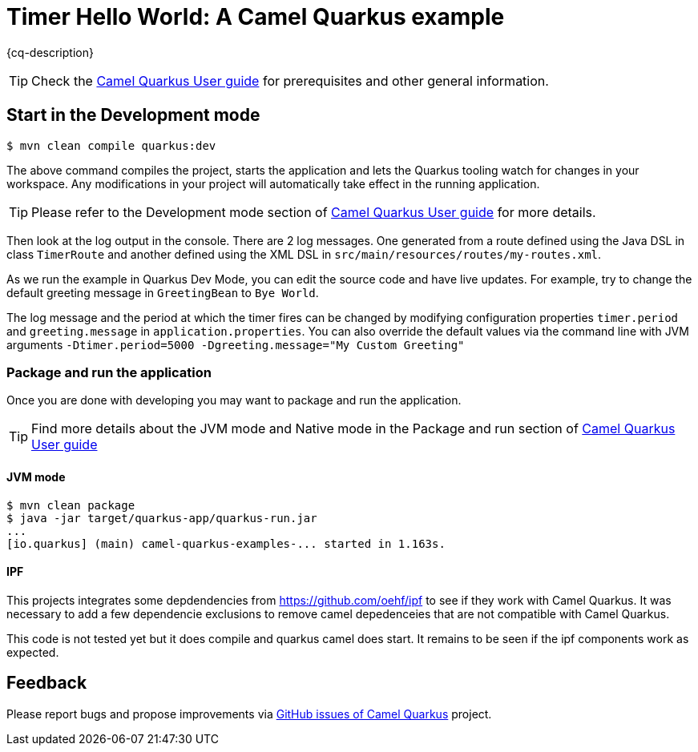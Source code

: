 = Timer Hello World: A Camel Quarkus example
:cq-example-description: An example that uses the Camel timer component to output a Hello world message to the console

{cq-description}

TIP: Check the https://camel.apache.org/camel-quarkus/latest/first-steps.html[Camel Quarkus User guide] for prerequisites
and other general information.

== Start in the Development mode

[source,shell]
----
$ mvn clean compile quarkus:dev
----

The above command compiles the project, starts the application and lets the Quarkus tooling watch for changes in your
workspace. Any modifications in your project will automatically take effect in the running application.

TIP: Please refer to the Development mode section of
https://camel.apache.org/camel-quarkus/latest/first-steps.html#_development_mode[Camel Quarkus User guide] for more details.

Then look at the log output in the console. There are 2 log messages. One generated from a route defined using the Java DSL in class `TimerRoute` and
another defined using the XML DSL in `src/main/resources/routes/my-routes.xml`.

As we run the example in Quarkus Dev Mode, you can edit the source code and have live updates.
For example, try to change the default greeting message in `GreetingBean` to `Bye World`.

The log message and the period at which the timer fires can be changed by modifying configuration properties `timer.period` and
`greeting.message` in `application.properties`. You can also override the default values via the command line with JVM arguments
`-Dtimer.period=5000 -Dgreeting.message="My Custom Greeting"`

=== Package and run the application

Once you are done with developing you may want to package and run the application.

TIP: Find more details about the JVM mode and Native mode in the Package and run section of
https://camel.apache.org/camel-quarkus/latest/first-steps.html#_package_and_run_the_application[Camel Quarkus User guide]

==== JVM mode

[source,shell]
----
$ mvn clean package
$ java -jar target/quarkus-app/quarkus-run.jar
...
[io.quarkus] (main) camel-quarkus-examples-... started in 1.163s.
----

==== IPF

This projects integrates some depdendencies from https://github.com/oehf/ipf to see if they work with Camel Quarkus.
It was necessary to add a few dependencie exclusions to remove camel depedenceies that are not compatible with Camel Quarkus.

This code is not tested yet but it does compile and quarkus camel does start. It remains to be seen if the ipf components
work as expected.

== Feedback

Please report bugs and propose improvements via https://github.com/apache/camel-quarkus/issues[GitHub issues of Camel Quarkus] project.
